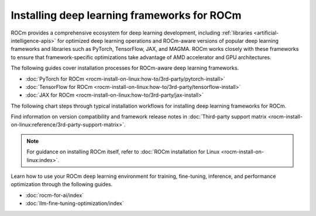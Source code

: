 .. meta::
   :description: How to install deep learning frameworks for ROCm
   :keywords: deep learning, frameworks, ROCm, install, PyTorch, TensorFlow, JAX, MAGMA, DeepSpeed, ML, AI

********************************************
Installing deep learning frameworks for ROCm
********************************************

ROCm provides a comprehensive ecosystem for deep learning development, including
:ref:`libraries <artificial-intelligence-apis>` for optimized deep learning operations and ROCm-aware versions of popular
deep learning frameworks and libraries such as PyTorch, TensorFlow, JAX, and MAGMA. ROCm works closely with these
frameworks to ensure that framework-specific optimizations take advantage of AMD accelerator and GPU architectures.

The following guides cover installation processes for ROCm-aware deep learning frameworks.

* :doc:`PyTorch for ROCm <rocm-install-on-linux:how-to/3rd-party/pytorch-install>`
* :doc:`TensorFlow for ROCm <rocm-install-on-linux:how-to/3rd-party/tensorflow-install>`
* :doc:`JAX for ROCm <rocm-install-on-linux:how-to/3rd-party/jax-install>`

The following chart steps through typical installation workflows for installing deep learning frameworks for ROCm.

.. image:: ../data/how-to/framework_install_2024_05_23.png
   :alt: Flowchart for installing ROCm-aware machine learning frameworks
   :align: center

Find information on version compatibility and framework release notes in :doc:`Third-party support matrix
<rocm-install-on-linux:reference/3rd-party-support-matrix>`.

.. note::

   For guidance on installing ROCm itself, refer to :doc:`ROCm installation for Linux <rocm-install-on-linux:index>`.

Learn how to use your ROCm deep learning environment for training, fine-tuning, inference, and performance optimization
through the following guides.

* :doc:`rocm-for-ai/index`

* :doc:`llm-fine-tuning-optimization/index`

